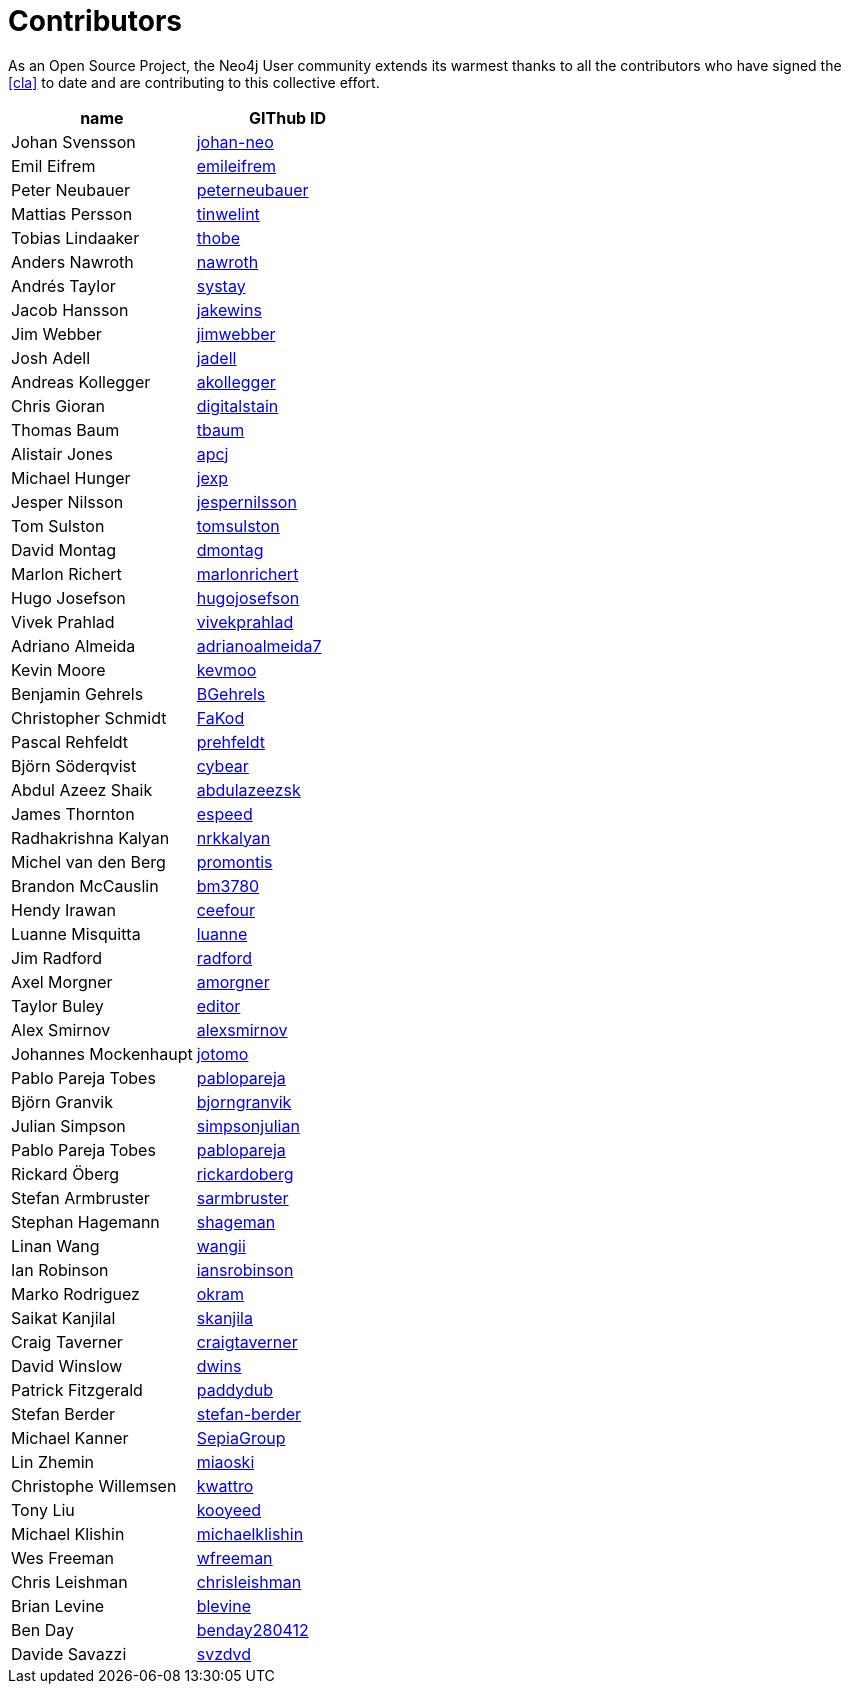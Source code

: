 [[contributors]]
Contributors
============

As an Open Source Project, the Neo4j User community extends its warmest thanks to all the contributors who have signed the <<cla>> to date and are contributing to this collective effort.

[options="header"]
|=======
|name | GIThub ID
|Johan Svensson | https://github.com/johan-neo[johan-neo]
|Emil Eifrem | https://github.com/emileifrem[emileifrem]
|Peter Neubauer | https://github.com/peterneubauer[peterneubauer]
|Mattias Persson | https://github.com/tinwelint[tinwelint]
|Tobias Lindaaker | https://github.com/thobe[thobe]
|Anders Nawroth | https://github.com/nawroth[nawroth]
|Andrés Taylor |https://github.com/systay[systay]
|Jacob Hansson |https://github.com/jakewins[jakewins]
|Jim Webber |https://github.com/jimwebber[jimwebber]
|Josh Adell |https://github.com/jadell[jadell]
|Andreas Kollegger |https://github.com/akollegger[akollegger]
|Chris Gioran |https://github.com/digitalstain[digitalstain]
|Thomas Baum |https://github.com/tbaum[tbaum]
|Alistair Jones |https://github.com/apcj[apcj]
|Michael Hunger |https://github.com/jexp[jexp]
|Jesper Nilsson |https://github.com/jespernilsson[jespernilsson]
|Tom Sulston |https://github.com/tomsulston[tomsulston]
|David Montag |https://github.com/dmontag[dmontag]
|Marlon Richert |https://github.com/marlonrichert[marlonrichert]
|Hugo Josefson |https://github.com/hugojosefson[hugojosefson]
|Vivek Prahlad |https://github.com/vivekprahlad[vivekprahlad]
|Adriano Almeida |https://github.com/adrianoalmeida7[adrianoalmeida7]
|Kevin Moore |https://github.com/kevmoo[kevmoo]
|Benjamin Gehrels |https://github.com/BGehrels[BGehrels]
|Christopher Schmidt |https://github.com/FaKod[FaKod]
|Pascal Rehfeldt |https://github.com/prehfeldt[prehfeldt]
|Björn Söderqvist |https://github.com/cybear[cybear]
|Abdul Azeez Shaik |https://github.com/abdulazeezsk[abdulazeezsk]
|James Thornton |https://github.com/espeed[espeed]
|Radhakrishna Kalyan |https://github.com/nrkkalyan[nrkkalyan]
|Michel van den Berg |https://github.com/promontis[promontis]
|Brandon McCauslin |https://github.com/bm3780[bm3780]
|Hendy Irawan |https://github.com/ceefour[ceefour]
|Luanne Misquitta |https://github.com/luanne[luanne]
|Jim Radford |https://github.com/radford[radford]
|Axel Morgner |https://github.com/amorgner[amorgner]
|Taylor Buley |https://github.com/editor[editor]
|Alex Smirnov |https://github.com/alexsmirnov[alexsmirnov]
|Johannes Mockenhaupt |https://github.com/jotomo[jotomo]
|Pablo Pareja Tobes |https://github.com/pablopareja[pablopareja]
|Björn Granvik |https://github.com/bjorngranvik[bjorngranvik]
|Julian Simpson|https://github.com/simpsonjulian[simpsonjulian]
|Pablo Pareja Tobes |https://github.com/pablopareja[pablopareja]
|Rickard Öberg |https://github.com/rickardoberg[rickardoberg]
|Stefan Armbruster |https://github.com/sarmbruster[sarmbruster]
|Stephan Hagemann |https://github.com/shageman[shageman]
|Linan Wang |https://github.com/wangii[wangii]
|Ian Robinson|https://github.com/iansrobinson[iansrobinson]
|Marko Rodriguez |https://github.com/okram[okram]
|Saikat Kanjilal |https://github.com/skanjila[skanjila]
|Craig Taverner |https://github.com/craigtaverner[craigtaverner]
|David Winslow |https://github.com/dwins[dwins]
|Patrick Fitzgerald |https://github.com/paddydub[paddydub]
|Stefan Berder |https://github.com/stefan-berder[stefan-berder]
|Michael Kanner |https://github.com/SepiaGroup[SepiaGroup]
|Lin Zhemin |https://github.com/miaoski[miaoski]
|Christophe Willemsen |https://github.com/kwattro[kwattro]
|Tony Liu |https://github.com/kooyeed[kooyeed]
|Michael Klishin |https://github.com/michaelklishin[michaelklishin]
|Wes Freeman |https://github.com/wfreeman[wfreeman]
|Chris Leishman |https://github.com/chrisleishman[chrisleishman] 
|Brian Levine |https://github.com/blevine[blevine]
|Ben Day |https://github.com/benday280412[benday280412]
|Davide Savazzi |https://github.com/svzdvd[svzdvd]
|=======

